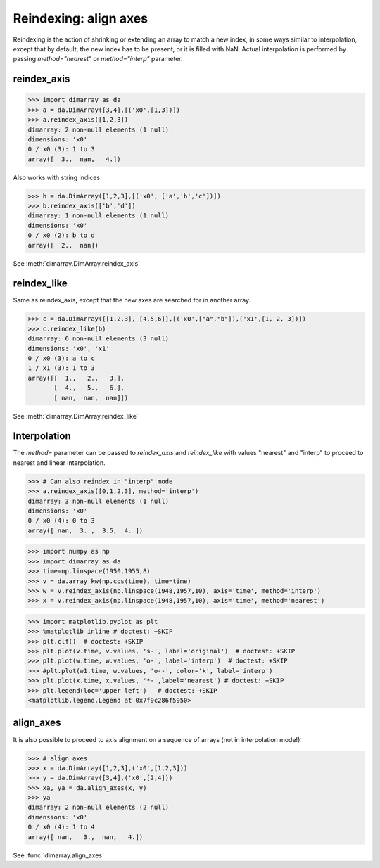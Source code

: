 .. This file was generated automatically from the ipython notebook:
.. notebooks/reindexing.ipynb
.. To modify this file, edit the source notebook and execute "make rst"

.. _page_reindexing:


.. _Reindexing__align_axes:

Reindexing: align axes
----------------------

Reindexing is the action of shrinking or extending an array to match a new index, in some ways similar to interpolation, except that by default, the new index has to be present, or it is filled with NaN. Actual interpolation is performed by passing `method="nearest"` or `method="interp"` parameter.

.. _reindex_axis:

reindex_axis
~~~~~~~~~~~~

>>> import dimarray as da
>>> a = da.DimArray([3,4],[('x0',[1,3])])
>>> a.reindex_axis([1,2,3])
dimarray: 2 non-null elements (1 null)
dimensions: 'x0'
0 / x0 (3): 1 to 3
array([  3.,  nan,   4.])

Also works with string indices

>>> b = da.DimArray([1,2,3],[('x0', ['a','b','c'])])
>>> b.reindex_axis(['b','d'])
dimarray: 1 non-null elements (1 null)
dimensions: 'x0'
0 / x0 (2): b to d
array([  2.,  nan])

See :meth:`dimarray.DimArray.reindex_axis`

.. _reindex_like:

reindex_like
~~~~~~~~~~~~

Same as reindex_axis, except that the new axes are searched for in another array.

>>> c = da.DimArray([[1,2,3], [4,5,6]],[('x0',["a","b"]),('x1',[1, 2, 3])])
>>> c.reindex_like(b)
dimarray: 6 non-null elements (3 null)
dimensions: 'x0', 'x1'
0 / x0 (3): a to c
1 / x1 (3): 1 to 3
array([[  1.,   2.,   3.],
       [  4.,   5.,   6.],
       [ nan,  nan,  nan]])

See :meth:`dimarray.DimArray.reindex_like`

.. _Interpolation:

Interpolation
~~~~~~~~~~~~~

The `method=` parameter can be passed to `reindex_axis` and `reindex_like` with values "nearest" and "interp" to proceed to nearest and linear interpolation.

>>> # Can also reindex in "interp" mode
>>> a.reindex_axis([0,1,2,3], method='interp')
dimarray: 3 non-null elements (1 null)
dimensions: 'x0'
0 / x0 (4): 0 to 3
array([ nan,  3. ,  3.5,  4. ])

>>> import numpy as np
>>> import dimarray as da
>>> time=np.linspace(1950,1955,8)
>>> v = da.array_kw(np.cos(time), time=time)
>>> w = v.reindex_axis(np.linspace(1948,1957,10), axis='time', method='interp')
>>> x = v.reindex_axis(np.linspace(1948,1957,10), axis='time', method='nearest')


>>> import matplotlib.pyplot as plt
>>> %matplotlib inline # doctest: +SKIP 
>>> plt.clf()  # doctest: +SKIP
>>> plt.plot(v.time, v.values, 's-', label='original')  # doctest: +SKIP
>>> plt.plot(w.time, w.values, 'o-', label='interp')  # doctest: +SKIP
>>> #plt.plot(w1.time, w.values, 'o--', color='k', label='interp')
>>> plt.plot(x.time, x.values, '*-',label='nearest') # doctest: +SKIP
>>> plt.legend(loc='upper left')   # doctest: +SKIP
<matplotlib.legend.Legend at 0x7f9c286f5950>

.. image:: reindexing_files/figure_15-1.png



.. _align_axes:

align_axes
~~~~~~~~~~

It is also possible to proceed to axis alignment on a sequence of arrays (not in interpolation mode!):

>>> # align axes
>>> x = da.DimArray([1,2,3],('x0',[1,2,3]))
>>> y = da.DimArray([3,4],('x0',[2,4]))
>>> xa, ya = da.align_axes(x, y)
>>> ya
dimarray: 2 non-null elements (2 null)
dimensions: 'x0'
0 / x0 (4): 1 to 4
array([ nan,   3.,  nan,   4.])

See :func:`dimarray.align_axes`
